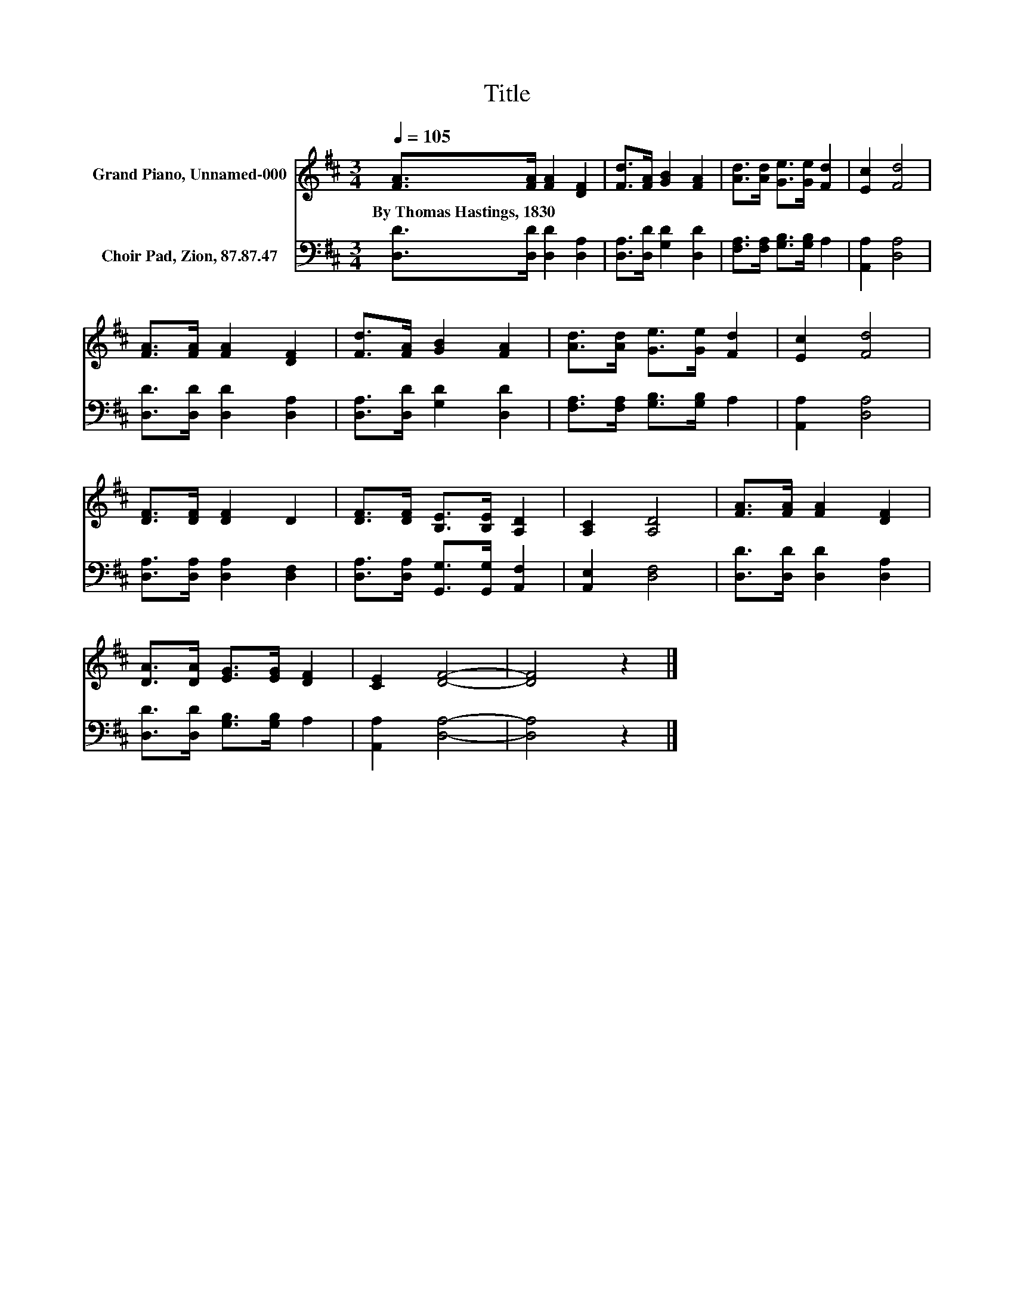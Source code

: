 X:1
T:Title
%%score 1 2
L:1/8
Q:1/4=105
M:3/4
K:D
V:1 treble nm="Grand Piano, Unnamed-000"
V:2 bass nm="Choir Pad, Zion, 87.87.47"
V:1
 [FA]>[FA] [FA]2 [DF]2 | [Fd]>[FA] [GB]2 [FA]2 | [Ad]>[Ad] [Ge]>[Ge] [Fd]2 | [Ec]2 [Fd]4 | %4
w: By~Thomas~Hastings,~1830 * * *||||
 [FA]>[FA] [FA]2 [DF]2 | [Fd]>[FA] [GB]2 [FA]2 | [Ad]>[Ad] [Ge]>[Ge] [Fd]2 | [Ec]2 [Fd]4 | %8
w: ||||
 [DF]>[DF] [DF]2 D2 | [DF]>[DF] [B,E]>[B,E] [A,D]2 | [A,C]2 [A,D]4 | [FA]>[FA] [FA]2 [DF]2 | %12
w: ||||
 [DA]>[DA] [EG]>[EG] [DF]2 | [CE]2 [DF]4- | [DF]4 z2 |] %15
w: |||
V:2
 [D,D]>[D,D] [D,D]2 [D,A,]2 | [D,A,]>[D,D] [G,D]2 [D,D]2 | [F,A,]>[F,A,] [G,B,]>[G,B,] A,2 | %3
 [A,,A,]2 [D,A,]4 | [D,D]>[D,D] [D,D]2 [D,A,]2 | [D,A,]>[D,D] [G,D]2 [D,D]2 | %6
 [F,A,]>[F,A,] [G,B,]>[G,B,] A,2 | [A,,A,]2 [D,A,]4 | [D,A,]>[D,A,] [D,A,]2 [D,F,]2 | %9
 [D,A,]>[D,A,] [G,,G,]>[G,,G,] [A,,F,]2 | [A,,E,]2 [D,F,]4 | [D,D]>[D,D] [D,D]2 [D,A,]2 | %12
 [D,D]>[D,D] [G,B,]>[G,B,] A,2 | [A,,A,]2 [D,A,]4- | [D,A,]4 z2 |] %15

